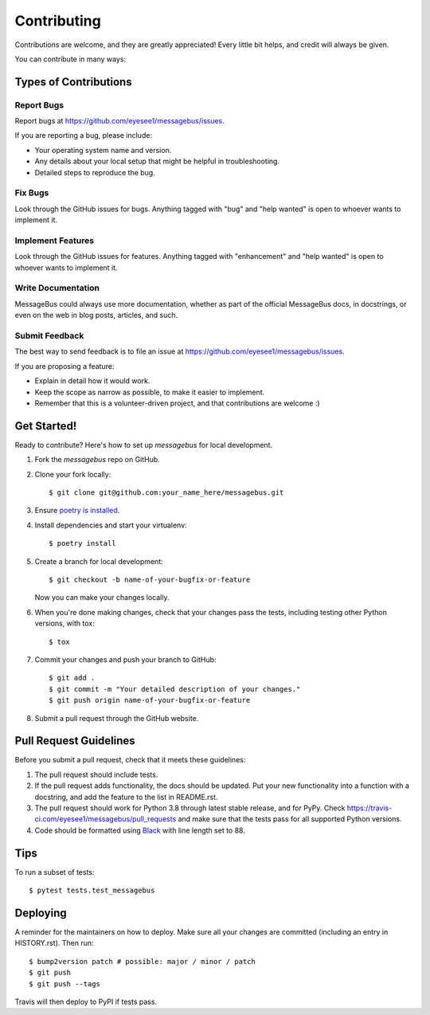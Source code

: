 .. highlight:: shell

============
Contributing
============

Contributions are welcome, and they are greatly appreciated! Every little bit
helps, and credit will always be given.

You can contribute in many ways:

Types of Contributions
----------------------

Report Bugs
~~~~~~~~~~~

Report bugs at https://github.com/eyesee1/messagebus/issues.

If you are reporting a bug, please include:

* Your operating system name and version.
* Any details about your local setup that might be helpful in troubleshooting.
* Detailed steps to reproduce the bug.

Fix Bugs
~~~~~~~~

Look through the GitHub issues for bugs. Anything tagged with "bug" and "help
wanted" is open to whoever wants to implement it.

Implement Features
~~~~~~~~~~~~~~~~~~

Look through the GitHub issues for features. Anything tagged with "enhancement"
and "help wanted" is open to whoever wants to implement it.

Write Documentation
~~~~~~~~~~~~~~~~~~~

MessageBus could always use more documentation, whether as part of the
official MessageBus docs, in docstrings, or even on the web in blog posts,
articles, and such.

Submit Feedback
~~~~~~~~~~~~~~~

The best way to send feedback is to file an issue at https://github.com/eyesee1/messagebus/issues.

If you are proposing a feature:

* Explain in detail how it would work.
* Keep the scope as narrow as possible, to make it easier to implement.
* Remember that this is a volunteer-driven project, and that contributions
  are welcome :)

Get Started!
------------

Ready to contribute? Here's how to set up `messagebus` for local development.

#. Fork the `messagebus` repo on GitHub.
#. Clone your fork locally::

    $ git clone git@github.com:your_name_here/messagebus.git

#. Ensure `poetry is installed`_.
#. Install dependencies and start your virtualenv::

    $ poetry install

#. Create a branch for local development::

    $ git checkout -b name-of-your-bugfix-or-feature

   Now you can make your changes locally.

#. When you're done making changes, check that your changes pass the
   tests, including testing other Python versions, with tox::

    $ tox

#. Commit your changes and push your branch to GitHub::

    $ git add .
    $ git commit -m "Your detailed description of your changes."
    $ git push origin name-of-your-bugfix-or-feature

#. Submit a pull request through the GitHub website.

.. _poetry is installed: https://python-poetry.org/docs/

Pull Request Guidelines
-----------------------

Before you submit a pull request, check that it meets these guidelines:

1. The pull request should include tests.
2. If the pull request adds functionality, the docs should be updated. Put
   your new functionality into a function with a docstring, and add the
   feature to the list in README.rst.
3. The pull request should work for Python 3.8 through latest stable release, and for PyPy. Check
   https://travis-ci.com/eyesee1/messagebus/pull_requests
   and make sure that the tests pass for all supported Python versions.
4. Code should be formatted using `Black`_ with line length set to 88.

.. _Black: https://black.readthedocs.io/en/stable/

Tips
----

To run a subset of tests::

$ pytest tests.test_messagebus


Deploying
---------

A reminder for the maintainers on how to deploy.
Make sure all your changes are committed (including an entry in HISTORY.rst).
Then run::

$ bump2version patch # possible: major / minor / patch
$ git push
$ git push --tags

Travis will then deploy to PyPI if tests pass.

